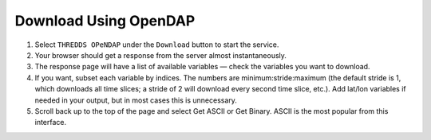 .. _download-using-opendap-how-to:

######################
Download Using OpenDAP
######################

#. Select ``THREDDS OPeNDAP`` under the ``Download`` button to start the service.
#. Your browser should get a response from the server almost instantaneously.
#. The response page will have a list of available variables — check the variables you want to download.
#. If you want, subset each variable by indices. The numbers are minimum:stride:maximum (the default  stride is 1, which downloads all time slices; a stride of 2 will download every second time slice, etc.). Add lat/lon variables if needed in your output, but in most cases this is unnecessary.
#. Scroll back up to the top of the page and select Get ASCII or Get Binary. ASCII is the most popular from this interface.


